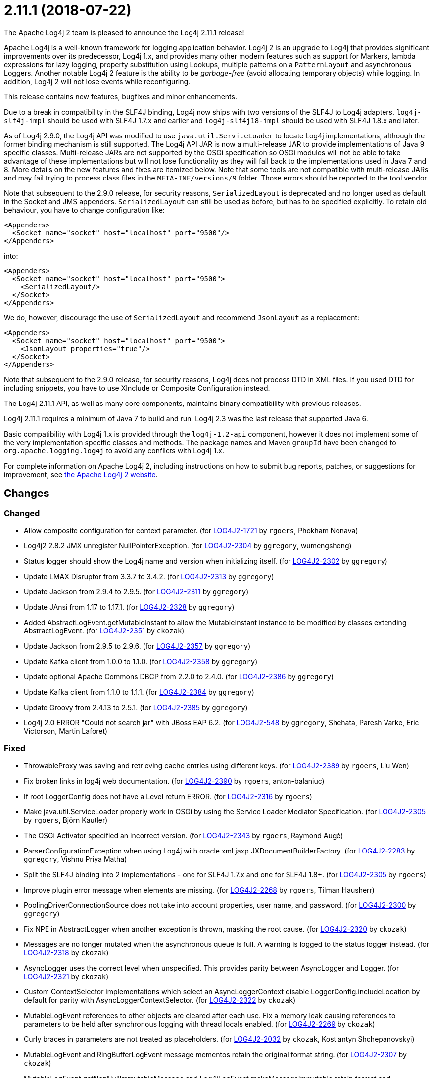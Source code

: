 ////
    Licensed to the Apache Software Foundation (ASF) under one or more
    contributor license agreements.  See the NOTICE file distributed with
    this work for additional information regarding copyright ownership.
    The ASF licenses this file to You under the Apache License, Version 2.0
    (the "License"); you may not use this file except in compliance with
    the License.  You may obtain a copy of the License at

         https://www.apache.org/licenses/LICENSE-2.0

    Unless required by applicable law or agreed to in writing, software
    distributed under the License is distributed on an "AS IS" BASIS,
    WITHOUT WARRANTIES OR CONDITIONS OF ANY KIND, either express or implied.
    See the License for the specific language governing permissions and
    limitations under the License.
////

////
*DO NOT EDIT THIS FILE!!*
This file is automatically generated from the release changelog directory!
////

= 2.11.1 (2018-07-22)

The Apache Log4j 2 team is pleased to announce the Log4j 2.11.1 release!

Apache Log4j is a well-known framework for logging application behavior.
Log4j 2 is an upgrade to Log4j that provides significant improvements over its predecessor, Log4j 1.x, and provides many other modern features such as support for Markers, lambda expressions for lazy logging, property substitution using Lookups, multiple patterns on a `PatternLayout` and asynchronous Loggers.
Another notable Log4j 2 feature is the ability to be _garbage-free_ (avoid allocating temporary objects) while logging.
In addition, Log4j 2 will not lose events while reconfiguring.

This release contains new features, bugfixes and minor enhancements.

Due to a break in compatibility in the SLF4J binding, Log4j now ships with two versions of the SLF4J to Log4j adapters.
`log4j-slf4j-impl` should be used with SLF4J 1.7.x and earlier and `log4j-slf4j18-impl` should be used with SLF4J 1.8.x and later.

As of Log4j 2.9.0, the Log4j API was modified to use `java.util.ServiceLoader` to locate Log4j implementations, although the former binding mechanism is still supported.
The Log4j API JAR is now a multi-release JAR to provide implementations of Java 9 specific classes.
Multi-release JARs are not supported by the OSGi specification so OSGi modules will not be able to take advantage of these implementations but will not lose functionality as they will fall back to the implementations used in Java 7 and 8.
More details on the new features and fixes are itemized below.
Note that some tools are not compatible with multi-release JARs and may fail trying to process class files in the `META-INF/versions/9` folder.
Those errors should be reported to the tool vendor.

Note that subsequent to the 2.9.0 release, for security reasons, `SerializedLayout` is deprecated and no longer used as default in the Socket and JMS appenders.
`SerializedLayout` can still be used as before, but has to be specified explicitly.
To retain old behaviour, you have to change configuration like:

[source,xml]
----
<Appenders>
  <Socket name="socket" host="localhost" port="9500"/>
</Appenders>
----

into:

[source,xml]
----
<Appenders>
  <Socket name="socket" host="localhost" port="9500">
    <SerializedLayout/>
  </Socket>
</Appenders>
----

We do, however, discourage the use of `SerializedLayout` and recommend `JsonLayout` as a replacement:

[source,xml]
----
<Appenders>
  <Socket name="socket" host="localhost" port="9500">
    <JsonLayout properties="true"/>
  </Socket>
</Appenders>
----

Note that subsequent to the 2.9.0 release, for security reasons, Log4j does not process DTD in XML files.
If you used DTD for including snippets, you have to use XInclude or Composite Configuration instead.

The Log4j 2.11.1 API, as well as many core components, maintains binary compatibility with previous releases.

Log4j 2.11.1 requires a minimum of Java 7 to build and run.
Log4j 2.3 was the last release that supported Java 6.

Basic compatibility with Log4j 1.x is provided through the `log4j-1.2-api` component, however it does
not implement some of the very implementation specific classes and methods.
The package names and Maven `groupId` have been changed to `org.apache.logging.log4j` to avoid any conflicts with Log4j 1.x.

For complete information on Apache Log4j 2, including instructions on how to submit bug reports, patches, or suggestions for improvement, see http://logging.apache.org/log4j/2.x/[the Apache Log4j 2 website].

== Changes

=== Changed

* Allow composite configuration for context parameter. (for https://issues.apache.org/jira/browse/LOG4J2-1721[LOG4J2-1721] by `rgoers`, Phokham Nonava)
* Log4j2 2.8.2 JMX unregister NullPointerException. (for https://issues.apache.org/jira/browse/LOG4J2-2304[LOG4J2-2304] by `ggregory`, wumengsheng)
* Status logger should show the Log4j name and version when initializing itself. (for https://issues.apache.org/jira/browse/LOG4J2-2302[LOG4J2-2302] by `ggregory`)
* Update LMAX Disruptor from 3.3.7 to 3.4.2. (for https://issues.apache.org/jira/browse/LOG4J2-2313[LOG4J2-2313] by `ggregory`)
* Update Jackson from 2.9.4 to 2.9.5. (for https://issues.apache.org/jira/browse/LOG4J2-2311[LOG4J2-2311] by `ggregory`)
* Update JAnsi from 1.17 to 1.17.1. (for https://issues.apache.org/jira/browse/LOG4J2-2328[LOG4J2-2328] by `ggregory`)
* Added AbstractLogEvent.getMutableInstant to allow the MutableInstant instance to be modified by classes extending AbstractLogEvent. (for https://issues.apache.org/jira/browse/LOG4J2-2351[LOG4J2-2351] by `ckozak`)
* Update Jackson from 2.9.5 to 2.9.6. (for https://issues.apache.org/jira/browse/LOG4J2-2357[LOG4J2-2357] by `ggregory`)
* Update Kafka client from 1.0.0 to 1.1.0. (for https://issues.apache.org/jira/browse/LOG4J2-2358[LOG4J2-2358] by `ggregory`)
* Update optional Apache Commons DBCP from 2.2.0 to 2.4.0. (for https://issues.apache.org/jira/browse/LOG4J2-2386[LOG4J2-2386] by `ggregory`)
* Update Kafka client from 1.1.0 to 1.1.1. (for https://issues.apache.org/jira/browse/LOG4J2-2384[LOG4J2-2384] by `ggregory`)
* Update Groovy from 2.4.13 to 2.5.1. (for https://issues.apache.org/jira/browse/LOG4J2-2385[LOG4J2-2385] by `ggregory`)
* Log4j 2.0 ERROR "Could not search jar" with JBoss EAP 6.2. (for https://issues.apache.org/jira/browse/LOG4J2-548[LOG4J2-548] by `ggregory`, Shehata, Paresh Varke, Eric Victorson, Martin Laforet)

=== Fixed

* ThrowableProxy was saving and retrieving cache entries using different keys. (for https://issues.apache.org/jira/browse/LOG4J2-2389[LOG4J2-2389] by `rgoers`, Liu Wen)
* Fix broken links in log4j web documentation. (for https://issues.apache.org/jira/browse/LOG4J2-2390[LOG4J2-2390] by `rgoers`, anton-balaniuc)
* If root LoggerConfig does not have a Level return ERROR. (for https://issues.apache.org/jira/browse/LOG4J2-2316[LOG4J2-2316] by `rgoers`)
* Make java.util.ServiceLoader properly work in OSGi by using the Service Loader Mediator Specification. (for https://issues.apache.org/jira/browse/LOG4J2-2305[LOG4J2-2305] by `rgoers`, Björn Kautler)
* The OSGi Activator specified an incorrect version. (for https://issues.apache.org/jira/browse/LOG4J2-2343[LOG4J2-2343] by `rgoers`, Raymond Augé)
* ParserConfigurationException when using Log4j with oracle.xml.jaxp.JXDocumentBuilderFactory. (for https://issues.apache.org/jira/browse/LOG4J2-2283[LOG4J2-2283] by `ggregory`, Vishnu Priya Matha)
* Split the SLF4J binding into 2 implementations - one for SLF4J 1.7.x and one for SLF4J 1.8+. (for https://issues.apache.org/jira/browse/LOG4J2-2305[LOG4J2-2305] by `rgoers`)
* Improve plugin error message when elements are missing. (for https://issues.apache.org/jira/browse/LOG4J2-2268[LOG4J2-2268] by `rgoers`, Tilman Hausherr)
* PoolingDriverConnectionSource does not take into account properties, user name, and password. (for https://issues.apache.org/jira/browse/LOG4J2-2300[LOG4J2-2300] by `ggregory`)
* Fix NPE in AbstractLogger when another exception is thrown, masking the root cause. (for https://issues.apache.org/jira/browse/LOG4J2-2320[LOG4J2-2320] by `ckozak`)
* Messages are no longer mutated when the asynchronous queue is full. A warning is logged to the status logger instead. (for https://issues.apache.org/jira/browse/LOG4J2-2318[LOG4J2-2318] by `ckozak`)
* AsyncLogger uses the correct level when unspecified. This provides parity between AsyncLogger and Logger. (for https://issues.apache.org/jira/browse/LOG4J2-2321[LOG4J2-2321] by `ckozak`)
* Custom ContextSelector implementations which select an AsyncLoggerContext disable LoggerConfig.includeLocation
        by default for parity with AsyncLoggerContextSelector. (for https://issues.apache.org/jira/browse/LOG4J2-2322[LOG4J2-2322] by `ckozak`)
* MutableLogEvent references to other objects are cleared after each use.
        Fix a memory leak causing references to parameters to be held after synchronous logging with thread locals enabled. (for https://issues.apache.org/jira/browse/LOG4J2-2269[LOG4J2-2269] by `ckozak`)
* Curly braces in parameters are not treated as placeholders. (for https://issues.apache.org/jira/browse/LOG4J2-2032[LOG4J2-2032] by `ckozak`, Kostiantyn Shchepanovskyi)
* MutableLogEvent and RingBufferLogEvent message mementos retain the original format string. (for https://issues.apache.org/jira/browse/LOG4J2-2307[LOG4J2-2307] by `ckozak`)
* MutableLogEvent.getNonNullImmutableMessage and Log4jLogEvent.makeMessageImmutable retain format and parameters. (for https://issues.apache.org/jira/browse/LOG4J2-2317[LOG4J2-2317] by `ckozak`)
* Mixed async loggers no longer forget parameter values, providing some appenders with an array of nulls. (for https://issues.apache.org/jira/browse/LOG4J2-2301[LOG4J2-2301] by `ckozak`)
* RollingFileManager debug logging avoids string concatenation and errant braces in favor of parameterized logging. (for https://issues.apache.org/jira/browse/LOG4J2-2331[LOG4J2-2331] by `ckozak`, Mike Baranski)
* Add API org.apache.logging.log4j.core.appender.AsyncAppender.getQueueSize(). (for https://issues.apache.org/jira/browse/LOG4J2-2334[LOG4J2-2334] by `ggregory`)
* Update Apache Commons Compress from 1.16.1 to 1.17. (for https://issues.apache.org/jira/browse/LOG4J2-2347[LOG4J2-2347] by `ggregory`)
* Handle errors thrown in default disruptor ExceptionHandler implementations to avoid killing background threads. (for https://issues.apache.org/jira/browse/LOG4J2-2333[LOG4J2-2333] by `ckozak`)
* Remove duplicate hyphen from the AsyncLoggerConfig background thread name. (for https://issues.apache.org/jira/browse/LOG4J2-2336[LOG4J2-2336] by `ckozak`)
* RingBufferLogEvent memento messages provide the expected format string, and no longer attempt to substitute parameters into curly braces in parameter toString values.
        Both RingBufferLogEvent and MutableLogEvent memento implementations memoize results to avoid rebuilding formatted string values. (for https://issues.apache.org/jira/browse/LOG4J2-2352[LOG4J2-2352] by `ckozak`)
* Fixed a memory leak in which ReusableParameterizedMessage would hold a reference to the most recently
        logged throwable and provided varargs array. (for https://issues.apache.org/jira/browse/LOG4J2-2364[LOG4J2-2364] by `ckozak`)
* Nested logging doesn't clobber AbstractStringLayout cached StringBuilders (for https://issues.apache.org/jira/browse/LOG4J2-2368[LOG4J2-2368] by `ckozak`)
* NullPointerException in org.apache.logging.log4j.util.LoaderUtil.getClassLoaders() when using Bootstrap class loader. (for https://issues.apache.org/jira/browse/LOG4J2-2377[LOG4J2-2377] by `ggregory`, Gary GregoryMirko Rzehak)
* Jackson layouts used with AsyncLoggerContextSelector output the expected format rather than only a JSON string of the message text. (for https://issues.apache.org/jira/browse/LOG4J2-2312[LOG4J2-2312] by `ckozak`)
* StringBuilders.escapeXml implementation runs in linear time. Escaping large XML strings
        in EncodingPatternConverter and MapMessage will perform significantly better. (for https://issues.apache.org/jira/browse/LOG4J2-2376[LOG4J2-2376] by `ckozak`, Kevin Meurer)
* PropertiesUtil ignores non-string system properties. Fixes a NoClassDefFoundError initializing StatusLogger
        caused by an NPE while initializing the static PropertiesUtil field. (for https://issues.apache.org/jira/browse/LOG4J2-2355[LOG4J2-2355] by `ckozak`, Henrik Brautaset Aronsen)
* Fixed a memory leak in which ReusableObjectMessage would hold a reference to the most recently logged object. (for https://issues.apache.org/jira/browse/LOG4J2-2362[LOG4J2-2362] by `ckozak`)
* StringBuilders.escapeJson implementation runs in linear time. Escaping large JSON strings
        in EncodingPatternConverter and MapMessage will perform significantly better. (for https://issues.apache.org/jira/browse/LOG4J2-2373[LOG4J2-2373] by `ckozak`, Kevin Meurer)
* Update Mongodb 3 driver from 3.6.3 to 3.8.0. (for https://issues.apache.org/jira/browse/LOG4J2-2382[LOG4J2-2382] by `ggregory`)
* Thread indefinitely blocked when logging a message in an interrupted thread. (for https://issues.apache.org/jira/browse/LOG4J2-2388[LOG4J2-2388] by `ggregory`, Failled)
